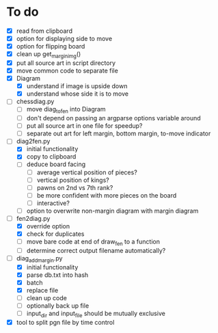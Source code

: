 * To do
 - [X] read from clipboard
 - [X] option for displaying side to move
 - [X] option for flipping board
 - [X] clean up get_margin_img()
 - [X] put all source art in script directory
 - [X] move common code to separate file
 - [X] Diagram
   - [X] understand if image is upside down
   - [X] understand whose side it is to move
 - [ ] chessdiag.py
   - [ ] move diag_to_fen into Diagram
   - [ ] don't depend on passing an argparse options variable around
   - [ ] put all source art in one file for speedup?
   - [ ] separate out art for left margin, bottom margin, to-move indicator
 - [-] diag2fen.py
   - [X] initial functionality
   - [X] copy to clipboard
   - [ ] deduce board facing
     - [ ] average vertical position of pieces?
     - [ ] vertical position of kings?
     - [ ] pawns on 2nd vs 7th rank?
     - [ ] be more confident with more pieces on the board
     - [ ] interactive?
   - [ ] option to overwrite non-margin diagram with margin diagram
 - [-] fen2diag.py
   - [X] override option
   - [X] check for duplicates
   - [ ] move bare code at end of draw_fen to a function
   - [ ] determine correct output filename automatically?
 - [-] diag_add_margin.py
   - [X] initial functionality
   - [X] parse db.txt into hash
   - [X] batch
   - [X] replace file
   - [ ] clean up code
   - [ ] optionally back up file
   - [ ] input_dir and input_file should be mutually exclusive
 - [X] tool to split pgn file by time control
